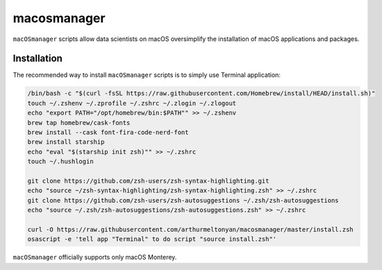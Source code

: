 macosmanager
============

``macOSmanager`` scripts allow data scientists on macOS oversimplify the installation of macOS applications and packages.


Installation
------------

The recommended way to install ``macOSmanager`` scripts is to simply use Terminal application:

.. code:: sh

    /bin/bash -c "$(curl -fsSL https://raw.githubusercontent.com/Homebrew/install/HEAD/install.sh)"
    touch ~/.zshenv ~/.zprofile ~/.zshrc ~/.zlogin ~/.zlogout
    echo "export PATH="/opt/homebrew/bin:$PATH"" >> ~/.zshenv
    brew tap homebrew/cask-fonts
    brew install --cask font-fira-code-nerd-font
    brew install starship
    echo "eval "$(starship init zsh)"" >> ~/.zshrc
    touch ~/.hushlogin

    git clone https://github.com/zsh-users/zsh-syntax-highlighting.git
    echo "source ~/zsh-syntax-highlighting/zsh-syntax-highlighting.zsh" >> ~/.zshrc
    git clone https://github.com/zsh-users/zsh-autosuggestions ~/.zsh/zsh-autosuggestions
    echo "source ~/.zsh/zsh-autosuggestions/zsh-autosuggestions.zsh" >> ~/.zshrc

    curl -O https://raw.githubusercontent.com/arthurmeltonyan/macosmanager/master/install.zsh
    osascript -e 'tell app "Terminal" to do script "source install.zsh"'

``macOSmanager`` officially supports only macOS Monterey.


